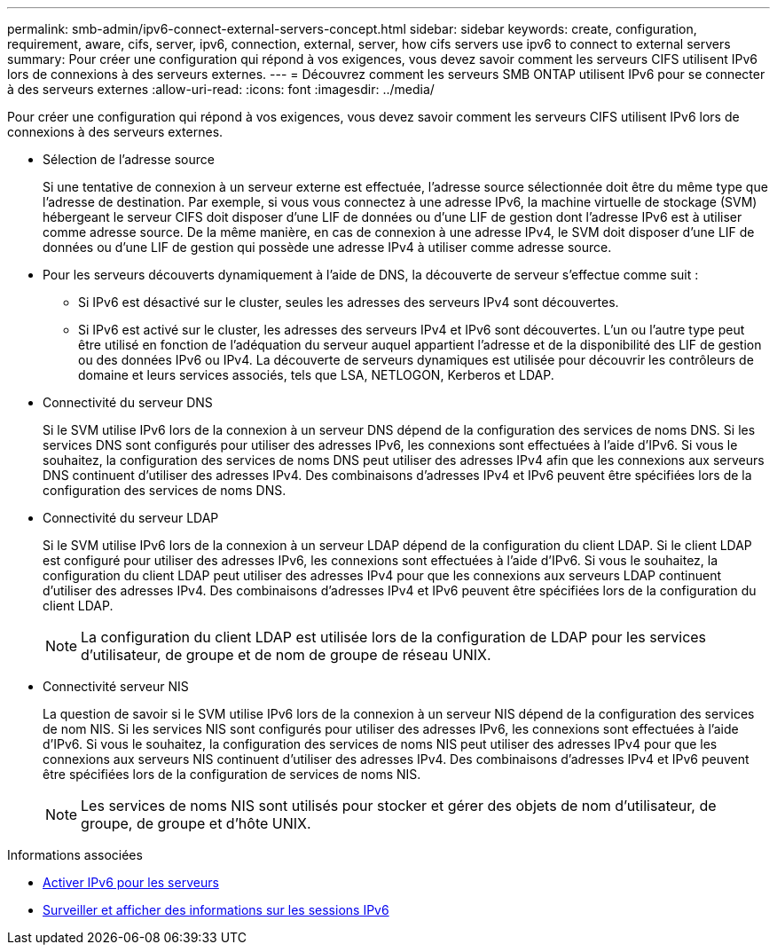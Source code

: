 ---
permalink: smb-admin/ipv6-connect-external-servers-concept.html 
sidebar: sidebar 
keywords: create, configuration, requirement, aware, cifs, server, ipv6, connection, external, server, how cifs servers use ipv6 to connect to external servers 
summary: Pour créer une configuration qui répond à vos exigences, vous devez savoir comment les serveurs CIFS utilisent IPv6 lors de connexions à des serveurs externes. 
---
= Découvrez comment les serveurs SMB ONTAP utilisent IPv6 pour se connecter à des serveurs externes
:allow-uri-read: 
:icons: font
:imagesdir: ../media/


[role="lead"]
Pour créer une configuration qui répond à vos exigences, vous devez savoir comment les serveurs CIFS utilisent IPv6 lors de connexions à des serveurs externes.

* Sélection de l'adresse source
+
Si une tentative de connexion à un serveur externe est effectuée, l'adresse source sélectionnée doit être du même type que l'adresse de destination. Par exemple, si vous vous connectez à une adresse IPv6, la machine virtuelle de stockage (SVM) hébergeant le serveur CIFS doit disposer d'une LIF de données ou d'une LIF de gestion dont l'adresse IPv6 est à utiliser comme adresse source. De la même manière, en cas de connexion à une adresse IPv4, le SVM doit disposer d'une LIF de données ou d'une LIF de gestion qui possède une adresse IPv4 à utiliser comme adresse source.

* Pour les serveurs découverts dynamiquement à l'aide de DNS, la découverte de serveur s'effectue comme suit :
+
** Si IPv6 est désactivé sur le cluster, seules les adresses des serveurs IPv4 sont découvertes.
** Si IPv6 est activé sur le cluster, les adresses des serveurs IPv4 et IPv6 sont découvertes. L'un ou l'autre type peut être utilisé en fonction de l'adéquation du serveur auquel appartient l'adresse et de la disponibilité des LIF de gestion ou des données IPv6 ou IPv4.
La découverte de serveurs dynamiques est utilisée pour découvrir les contrôleurs de domaine et leurs services associés, tels que LSA, NETLOGON, Kerberos et LDAP.


* Connectivité du serveur DNS
+
Si le SVM utilise IPv6 lors de la connexion à un serveur DNS dépend de la configuration des services de noms DNS. Si les services DNS sont configurés pour utiliser des adresses IPv6, les connexions sont effectuées à l'aide d'IPv6. Si vous le souhaitez, la configuration des services de noms DNS peut utiliser des adresses IPv4 afin que les connexions aux serveurs DNS continuent d'utiliser des adresses IPv4. Des combinaisons d'adresses IPv4 et IPv6 peuvent être spécifiées lors de la configuration des services de noms DNS.

* Connectivité du serveur LDAP
+
Si le SVM utilise IPv6 lors de la connexion à un serveur LDAP dépend de la configuration du client LDAP. Si le client LDAP est configuré pour utiliser des adresses IPv6, les connexions sont effectuées à l'aide d'IPv6. Si vous le souhaitez, la configuration du client LDAP peut utiliser des adresses IPv4 pour que les connexions aux serveurs LDAP continuent d'utiliser des adresses IPv4. Des combinaisons d'adresses IPv4 et IPv6 peuvent être spécifiées lors de la configuration du client LDAP.

+
[NOTE]
====
La configuration du client LDAP est utilisée lors de la configuration de LDAP pour les services d'utilisateur, de groupe et de nom de groupe de réseau UNIX.

====
* Connectivité serveur NIS
+
La question de savoir si le SVM utilise IPv6 lors de la connexion à un serveur NIS dépend de la configuration des services de nom NIS. Si les services NIS sont configurés pour utiliser des adresses IPv6, les connexions sont effectuées à l'aide d'IPv6. Si vous le souhaitez, la configuration des services de noms NIS peut utiliser des adresses IPv4 pour que les connexions aux serveurs NIS continuent d'utiliser des adresses IPv4. Des combinaisons d'adresses IPv4 et IPv6 peuvent être spécifiées lors de la configuration de services de noms NIS.

+
[NOTE]
====
Les services de noms NIS sont utilisés pour stocker et gérer des objets de nom d'utilisateur, de groupe, de groupe et d'hôte UNIX.

====


.Informations associées
* xref:enable-ipv6-task.adoc[Activer IPv6 pour les serveurs]
* xref:monitor-display-ipv6-sessions-task.adoc[Surveiller et afficher des informations sur les sessions IPv6]

